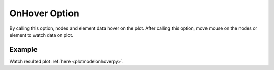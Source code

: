 .. _plotanimeonhovertcl:

OnHover Option
====================================================
By calling this option, nodes and element data hover on the plot. After calling this option, move mouse on the nodes or element to watch data on plot.

Example
--------

.. code-block:: tcl
   :caption: Example with OnHover
   
   source BraineryWiz.tcl
   
   #...
   #Lines related to creating model
   #...
   
   #Reset the recorder file if any recorded data exist in
   RecorderReset
   
   #Record desired steps
   {Loop of model analyze steps} {
      Record
   }
   
   #Creating animation from redorded steps
   PlotAnime OnHover

Watch resulted plot :ref:`here <plotmodelonhoverpy>`.
